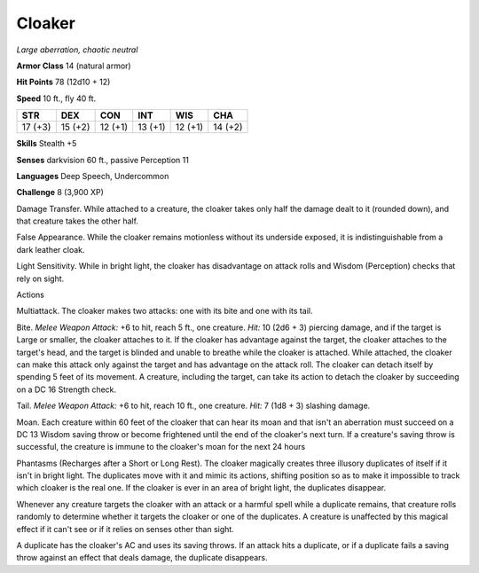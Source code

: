 Cloaker
-------


.. https://stackoverflow.com/questions/11984652/bold-italic-in-restructuredtext

.. raw:: html

   <style type="text/css">
     span.bolditalic {
       font-weight: bold;
       font-style: italic;
     }
   </style>

.. role:: bi
   :class: bolditalic


*Large aberration, chaotic neutral*

**Armor Class** 14 (natural armor)

**Hit Points** 78 (12d10 + 12)

**Speed** 10 ft., fly 40 ft.

+-----------+-----------+-----------+-----------+-----------+-----------+
| **STR**   | **DEX**   | **CON**   | **INT**   | **WIS**   | **CHA**   |
+===========+===========+===========+===========+===========+===========+
| 17 (+3)   | 15 (+2)   | 12 (+1)   | 13 (+1)   | 12 (+1)   | 14 (+2)   |
+-----------+-----------+-----------+-----------+-----------+-----------+

**Skills** Stealth +5

**Senses** darkvision 60 ft., passive Perception 11

**Languages** Deep Speech, Undercommon

**Challenge** 8 (3,900 XP)

:bi:`Damage Transfer`. While attached to a creature, the cloaker takes
only half the damage dealt to it (rounded down), and that creature takes
the other half.

:bi:`False Appearance`. While the cloaker remains motionless without its
underside exposed, it is indistinguishable from a dark leather cloak.

:bi:`Light Sensitivity`. While in bright light, the cloaker has
disadvantage on attack rolls and Wisdom (Perception) checks that rely on
sight.

Actions
       

:bi:`Multiattack`. The cloaker makes two attacks: one with its bite and
one with its tail.

:bi:`Bite`. *Melee Weapon Attack:* +6 to hit, reach 5 ft., one creature.
*Hit:* 10 (2d6 + 3) piercing damage, and if the target is Large or
smaller, the cloaker attaches to it. If the cloaker has advantage
against the target, the cloaker attaches to the target's head, and the
target is blinded and unable to breathe while the cloaker is attached.
While attached, the cloaker can make this attack only against the target
and has advantage on the attack roll. The cloaker can detach itself by
spending 5 feet of its movement. A creature, including the target, can
take its action to detach the cloaker by succeeding on a DC 16 Strength
check.

:bi:`Tail`. *Melee Weapon Attack:* +6 to hit, reach 10 ft., one
creature. *Hit:* 7 (1d8 + 3) slashing damage.

:bi:`Moan`. Each creature within 60 feet of the cloaker that can hear
its moan and that isn't an aberration must succeed on a DC 13 Wisdom
saving throw or become frightened until the end of the cloaker's next
turn. If a creature's saving throw is successful, the creature is immune
to the cloaker's moan for the next 24 hours

:bi:`Phantasms (Recharges after a Short or Long Rest)`. The cloaker
magically creates three illusory duplicates of itself if it isn't in
bright light. The duplicates move with it and mimic its actions,
shifting position so as to make it impossible to track which cloaker is
the real one. If the cloaker is ever in an area of bright light, the
duplicates disappear.

Whenever any creature targets the cloaker with an attack or a harmful
spell while a duplicate remains, that creature rolls randomly to
determine whether it targets the cloaker or one of the duplicates. A
creature is unaffected by this magical effect if it can't see or if it
relies on senses other than sight.

A duplicate has the cloaker's AC and uses its saving throws. If an
attack hits a duplicate, or if a duplicate fails a saving throw against
an effect that deals damage, the duplicate disappears.

